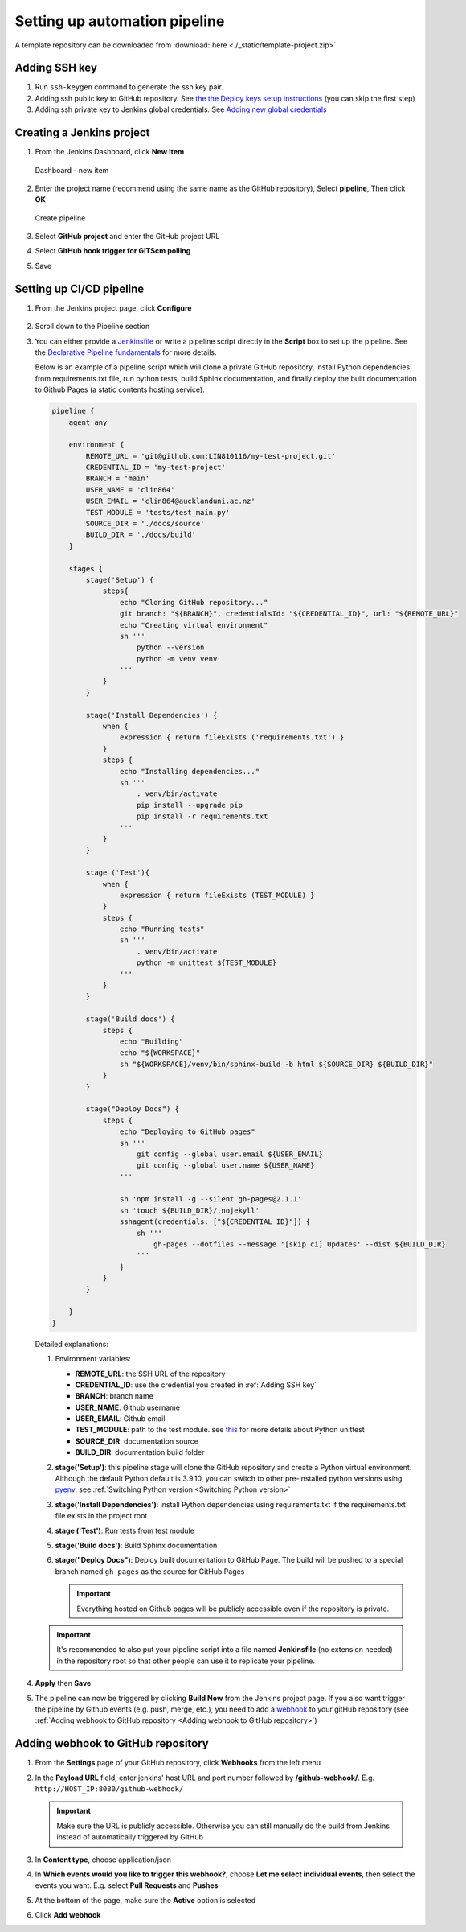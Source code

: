 ==============================
Setting up automation pipeline
==============================

A template repository can be downloaded from :download:`here <./_static/template-project.zip>`

.. _Adding SSH key:

Adding SSH key
==============

#. Run ``ssh-keygen`` command to generate the ssh key pair.
#. Adding ssh public key to GitHub repository. See `the the Deploy keys setup instructions <https://docs.github.com/en/developers/overview/managing-deploy-keys#setup-2>`_ (you can skip the first step)
#. Adding ssh private key to Jenkins global credentials. See `Adding new global credentials <https://www.jenkins.io/doc/book/using/using-credentials/#adding-new-global-credentials>`_

Creating a Jenkins project
==========================

#. From the Jenkins Dashboard, click **New Item**

   .. figure:: ./_static/images/dashboard_new_item.PNG
      :align: center

      Dashboard - new item

#. Enter the project name (recommend using the same name as the GitHub repository), Select **pipeline**, Then click **OK**

   .. figure:: ./_static/images/create_pipeline.PNG
      :align: center

      Create pipeline

#. Select **GitHub project** and enter the GitHub project URL
#. Select **GitHub hook trigger for GITScm polling**
#. Save

.. figure:: ./_static/images/jenkins_project_basic_conf.PNG
   :align: center


Setting up CI/CD pipeline
=========================

#. From the Jenkins project page, click **Configure**

   .. figure:: ./_static/images/project_page.PNG
      :align: center

#. Scroll down to the Pipeline section
#. You can either provide a `Jenkinsfile <https://www.jenkins.io/doc/book/pipeline/jenkinsfile/>`_ or write a pipeline script directly in the **Script** box to set up the pipeline. See the `Declarative Pipeline fundamentals <https://www.jenkins.io/doc/book/pipeline/#declarative-pipeline-fundamentals>`_ for more details.

   Below is an example of a pipeline script which will clone a private GitHub repository, install Python dependencies from requirements.txt file, run python tests, build Sphinx documentation, and finally deploy the built documentation to Github Pages (a static contents hosting service).

   .. code-block::

        pipeline {
            agent any

            environment {
                REMOTE_URL = 'git@github.com:LIN810116/my-test-project.git'
                CREDENTIAL_ID = 'my-test-project'
                BRANCH = 'main'
                USER_NAME = 'clin864'
                USER_EMAIL = 'clin864@aucklanduni.ac.nz'
                TEST_MODULE = 'tests/test_main.py'
                SOURCE_DIR = './docs/source'
                BUILD_DIR = './docs/build'
            }

            stages {
                stage('Setup') {
                    steps{
                        echo "Cloning GitHub repository..."
                        git branch: "${BRANCH}", credentialsId: "${CREDENTIAL_ID}", url: "${REMOTE_URL}"
                        echo "Creating virtual environment"
                        sh '''
                            python --version
                            python -m venv venv
                        '''
                    }
                }

                stage('Install Dependencies') {
                    when {
                        expression { return fileExists ('requirements.txt') }
                    }
                    steps {
                        echo "Installing dependencies..."
                        sh '''
                            . venv/bin/activate
                            pip install --upgrade pip
                            pip install -r requirements.txt
                        '''
                    }
                }

                stage ('Test'){
                    when {
                        expression { return fileExists (TEST_MODULE) }
                    }
                    steps {
                        echo "Running tests"
                        sh '''
                            . venv/bin/activate
                            python -m unittest ${TEST_MODULE}
                        '''
                    }
                }

                stage('Build docs') {
                    steps {
                        echo "Building"
                        echo "${WORKSPACE}"
                        sh "${WORKSPACE}/venv/bin/sphinx-build -b html ${SOURCE_DIR} ${BUILD_DIR}"
                    }
                }

                stage("Deploy Docs") {
                    steps {
                        echo "Deploying to GitHub pages"
                        sh '''
                            git config --global user.email ${USER_EMAIL}
                            git config --global user.name ${USER_NAME}
                        '''

                        sh 'npm install -g --silent gh-pages@2.1.1'
                        sh 'touch ${BUILD_DIR}/.nojekyll'
                        sshagent(credentials: ["${CREDENTIAL_ID}"]) {
                            sh '''
                                gh-pages --dotfiles --message '[skip ci] Updates' --dist ${BUILD_DIR}
                            '''
                        }
                    }
                }

            }
        }

   Detailed explanations:

   #. Environment variables:

      * **REMOTE_URL**: the SSH URL of the repository
      * **CREDENTIAL_ID**: use the credential you created in :ref:`Adding SSH key`
      * **BRANCH**: branch name
      * **USER_NAME**: Github username
      * **USER_EMAIL**: Github email
      * **TEST_MODULE**: path to the test module. see `this <https://docs.python.org/3/library/unittest.html#command-line-interface>`_ for more details about Python unittest
      * **SOURCE_DIR**: documentation source
      * **BUILD_DIR**: documentation build folder

   #. **stage('Setup')**: this pipeline stage will clone the GitHub repository and create a Python virtual environment.
      Although the default Python default is 3.9.10, you can switch to other pre-installed python versions using `pyenv <https://github.com/pyenv/pyenv>`_. see :ref:`Switching Python version <Switching Python version>`
   #. **stage('Install Dependencies')**: install Python dependencies using requirements.txt if the requirements.txt file exists in the project root
   #. **stage ('Test')**: Run tests from test module
   #. **stage('Build docs')**: Build Sphinx documentation
   #. **stage("Deploy Docs")**: Deploy built documentation to GitHub Page. The build will be pushed to a special branch named ``gh-pages`` as the source for GitHub Pages

      .. important::

         Everything hosted on Github pages will be publicly accessible even if the repository is private.

   .. important::

      It's recommended to also put your pipeline script into a file named **Jenkinsfile** (no extension needed) in the repository root so that other people can use it to replicate your pipeline.

#. **Apply** then **Save**
#. The pipeline can now be triggered by clicking **Build Now** from the Jenkins project page.
   If you also want trigger the pipeline by Github events (e.g. push, merge, etc.), you need to add a `webhook <https://docs.github.com/en/developers/webhooks-and-events/webhooks/about-webhooks>`_ to your gitHub repository (see :ref:`Adding webhook to GitHub repository <Adding webhook to GitHub repository>`)

   .. figure:: ./_static/images/build_now.PNG
      :align: center

.. _Adding webhook to GitHub repository:

Adding webhook to GitHub repository
===================================

#. From the **Settings** page of your GitHub repository, click **Webhooks** from the left menu
#. In the **Payload URL** field, enter jenkins' host URL and port number followed by **/github-webhook/**. E.g. ``http://HOST_IP:8080/github-webhook/``

   .. important::

      Make sure the URL is publicly accessible. Otherwise you can still manually do the build from Jenkins instead of automatically triggered by GitHub

#. In **Content type**, choose application/json
#. In **Which events would you like to trigger this webhook?**, choose **Let me select individual events**, then select the events you want. E.g. select **Pull Requests** and **Pushes**
#. At the bottom of the page, make sure the **Active** option is selected
#. Click **Add webhook**

